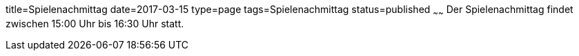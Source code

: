 title=Spielenachmittag
date=2017-03-15
type=page
tags=Spielenachmittag
status=published
~~~~~~
Der Spielenachmittag findet zwischen 15:00 Uhr bis 16:30 Uhr statt.
